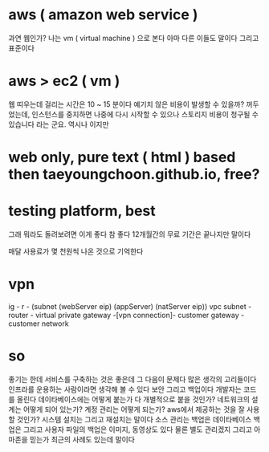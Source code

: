 * aws ( amazon web service )

과연 웹인가? 나는 vm ( virtual machine ) 으로 본다 아마 다른 이들도 말이다 그리고 표준이다

* aws > ec2 ( vm )

웹 띠우는데 걸리는 시간은 10 ~ 15 분이다
예기치 않은 비용이 발생할 수 있을까? 꺼두었는데, 
인스턴스를 중지하면 나중에 다시 시작할 수 있으나 스토리지 비용이 청구될 수 있습니다 라는 군요. 역시나 이지만

* web only, pure text ( html ) based then taeyoungchoon.github.io, free?

* testing platform, best

그래 뭐라도 돌려보려면 이게 좋다 참 좋다 12개월간의 무료 기간은 끝나지만 말이다

매달 사용료가 몇 천원씩 나온 것으로 기억한다

* vpn

ig - r - (subnet (webServer eip) (appServer) (natServer eip))
vpc subnet - router - virtual private gateway  -[vpn connection]- customer gateway - customer network

* so

좋기는 한데 서비스를 구축하는 것은 좋은데 그 다음이 문제다 많은 생각의 고리들이다 인프라를 운용하는 사람이라면 생각해 볼 수 있다 보안 그리고 백업이다 개발자는 코드를 올린다 데이타베이스에는 어떻게 붙는가 다 개별적으로 붙을 것인가? 네트워크의 설계는 어떻게 되어 있는가? 계정 관리는 어떻게 되는가? aws에서 제공하는 것을 잘 사용할 것인가? 시스템 설치는 그리고 재설치는 말이다 소스 관리는 백업은 데이타베이스 백업은 그리고 사용자 파일의 백업은 이미지, 동영상도 있다 물론 별도 관리겠지 그리고 아마존을 믿는가 최근의 사례도 있는데 말이다
